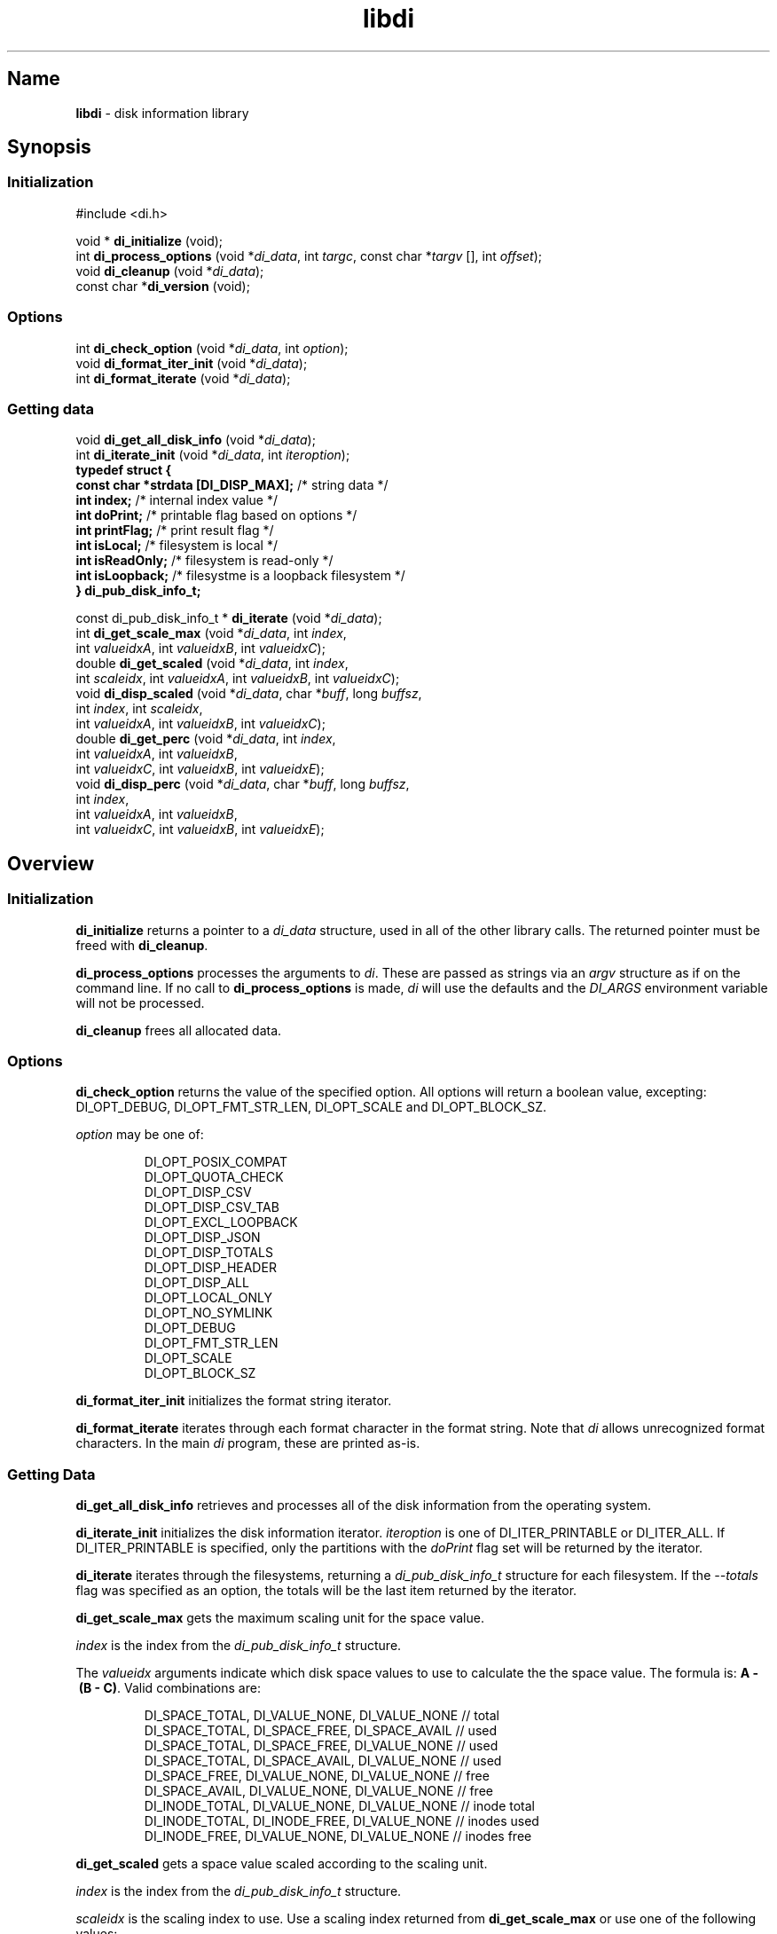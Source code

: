'\"
.\"
.\" libdi.3
.\"
.\" Copyright 2025 Brad Lanam Pleasant Hill CA USA
.\"
.\" brad.lanam.di_at_gmail.com
.\"
.TH libdi 3 "28 Jan 2025"
.SH Name
\fBlibdi\fP - disk information library
.SH Synopsis
.SS Initialization
#include <di.h>
.PP
void * \fBdi_initialize\fP (void);
.br
int \fBdi_process_options\fP (void *\fIdi_data\fP, int \fItargc\fP, const char *\fItargv\fP [], int \fIoffset\fP);
.br
void \fBdi_cleanup\fP (void *\fIdi_data\fP);
.br
const char *\fBdi_version\fP (void);
.SS Options
.PP
int \fBdi_check_option\fP (void *\fIdi_data\fP, int \fIoption\fP);
.br
void \fBdi_format_iter_init\fP (void *\fIdi_data\fP);
.br
int \fBdi_format_iterate\fP (void *\fIdi_data\fP);
.br
.SS Getting data
.PP
void \fBdi_get_all_disk_info\fP (void *\fIdi_data\fP);
.br
int \fBdi_iterate_init\fP (void *\fIdi_data\fP, int \fIiteroption\fP);
.br
.EX
.B "typedef struct {"
.BR "  const char   *strdata [DI_DISP_MAX];" "   /* string data */"
.BR "  int          index;" "          /* internal index value */"
.BR "  int          doPrint;" "        /* printable flag based on options */"
.BR "  int          printFlag;" "      /* print result flag */"
.BR "  int          isLocal;" "        /* filesystem is local */"
.BR "  int          isReadOnly;" "     /* filesystem is read-only */"
.BR "  int          isLoopback;" "     /* filesystme is a loopback filesystem */"
.BR "} di_pub_disk_info_t;
.EE
.PP
const di_pub_disk_info_t * \fBdi_iterate\fP (void *\fIdi_data\fP);
.br
int \fBdi_get_scale_max\fP (void *\fIdi_data\fP, int \fIindex\fP,
.br
    int \fIvalueidxA\fP, int \fIvalueidxB\fP, int \fIvalueidxC\fP);
.br
double \fBdi_get_scaled\fP (void *\fIdi_data\fP, int \fIindex\fP,
.br
    int \fIscaleidx\fP, int \fIvalueidxA\fP, int \fIvalueidxB\fP, int \fIvalueidxC\fP);
.br
void \fBdi_disp_scaled\fP (void *\fIdi_data\fP, char *\fIbuff\fP, long \fIbuffsz\fP,
.br
    int \fIindex\fP, int \fIscaleidx\fP,
.br
    int \fIvalueidxA\fP, int \fIvalueidxB\fP, int \fIvalueidxC\fP);
.br
double \fBdi_get_perc\fP (void *\fIdi_data\fP, int \fIindex\fP,
.br
    int \fIvalueidxA\fP, int \fIvalueidxB\fP,
.br
    int \fIvalueidxC\fP, int \fIvalueidxB\fP\fD, int \fIvalueidxE\fP);
.br
void \fBdi_disp_perc\fP (void *\fIdi_data\fP, char *\fIbuff\fP, long \fIbuffsz\fP,
.br
    int \fIindex\fP,
.br
    int \fIvalueidxA\fP, int \fIvalueidxB\fP,
.br
    int \fIvalueidxC\fP, int \fIvalueidxB\fP\fD, int \fIvalueidxE\fP);
.SH Overview
.SS Initialization
\fBdi_initialize\fP returns a pointer to a
\fIdi_data\fP structure, used in all of the other library calls.
The returned pointer must be freed with \fBdi_cleanup\fP.
.PP
\fBdi_process_options\fP processes the arguments to \fIdi\fP.
These are passed as strings via an \fIargv\fP structure as if on the
command line.  If no call to \fBdi_process_options\fP is made, \fIdi\fP
will use the defaults and the \fIDI_ARGS\fP environment variable
will not be processed.
.PP
\fBdi_cleanup\fP frees all allocated data.
.SS Options
\fBdi_check_option\fP returns the value of the specified option. All
options will return a boolean value, excepting:
DI_OPT_DEBUG, DI_OPT_FMT_STR_LEN, DI_OPT_SCALE and DI_OPT_BLOCK_SZ.
.PP
\fIoption\fP may be one of:
.IP
DI_OPT_POSIX_COMPAT
.br
DI_OPT_QUOTA_CHECK
.br
DI_OPT_DISP_CSV
.br
DI_OPT_DISP_CSV_TAB
.br
DI_OPT_EXCL_LOOPBACK
.br
DI_OPT_DISP_JSON
.br
DI_OPT_DISP_TOTALS
.br
DI_OPT_DISP_HEADER
.br
DI_OPT_DISP_ALL
.br
DI_OPT_LOCAL_ONLY
.br
DI_OPT_NO_SYMLINK
.br
DI_OPT_DEBUG
.br
DI_OPT_FMT_STR_LEN
.br
DI_OPT_SCALE
.br
DI_OPT_BLOCK_SZ
.PP
\fBdi_format_iter_init\fP initializes the format string iterator.
.PP
\fBdi_format_iterate\fP iterates through each format character in the format
string.  Note that \fIdi\fP allows unrecognized format characters.  In the
main \fIdi\fP program, these are printed as-is.
.SS Getting Data
\fBdi_get_all_disk_info\fP retrieves and processes all of the disk
information from the operating system.
.PP
\fBdi_iterate_init\fP initializes the disk information iterator.
\fIiteroption\fP is one of DI_ITER_PRINTABLE or DI_ITER_ALL.
If DI_ITER_PRINTABLE is specified, only the partitions with the \fIdoPrint\fP
flag set will be returned by the iterator.
.PP
\fBdi_iterate\fP iterates through the filesystems, returning a
\fIdi_pub_disk_info_t\fP structure for each filesystem.  If the
\fI\-\-totals\fP flag was specified as an option, the totals will be
the last item returned by the iterator.
.PP
\fBdi_get_scale_max\fP gets the maximum scaling unit for the space value.
.PP
\fIindex\fP is the index from the \fIdi_pub_disk_info_t\fP structure.
.PP
The \fIvalueidx\fP arguments indicate which disk space values to use to
calculate the the space value.  The formula is: \fBA\~-\~(B\~-\~C)\fP.
Valid combinations are:
.IP
DI_SPACE_TOTAL, DI_VALUE_NONE, DI_VALUE_NONE    // total
.br
DI_SPACE_TOTAL, DI_SPACE_FREE, DI_SPACE_AVAIL   // used
.br
DI_SPACE_TOTAL, DI_SPACE_FREE, DI_VALUE_NONE    // used
.br
DI_SPACE_TOTAL, DI_SPACE_AVAIL, DI_VALUE_NONE   // used
.br
DI_SPACE_FREE, DI_VALUE_NONE, DI_VALUE_NONE     // free
.br
DI_SPACE_AVAIL, DI_VALUE_NONE, DI_VALUE_NONE    // free
.br
DI_INODE_TOTAL, DI_VALUE_NONE, DI_VALUE_NONE    // inode total
.br
DI_INODE_TOTAL, DI_INODE_FREE, DI_VALUE_NONE    // inodes used
.br
DI_INODE_FREE, DI_VALUE_NONE, DI_VALUE_NONE     // inodes free
.PP
\fBdi_get_scaled\fP gets a space value scaled according to the scaling unit.
.PP
\fIindex\fP is the index from the \fIdi_pub_disk_info_t\fP structure.
.PP
\fIscaleidx\fP is the scaling index to use.  Use a scaling index returned
from \fBdi_get_scale_max\fP or use one of the following values:
.IP
DI_SCALE_BYTE
.br
DI_SCALE_KILO
.br
DI_SCALE_MEGA
.br
DI_SCALE_GIGA
.br
DI_SCALE_TERA
.br
DI_SCALE_PETA
.br
DI_SCALE_EXA
.br
DI_SCALE_ZETTA
.br
DI_SCALE_YOTTA
.br
DI_SCALE_RONNA
.br
DI_SCALE_QUETTA
.PP
The \fIvalueidx\fP arguments indicate which disk space values to use to
calculate the the space value.  The formula is: \fBA\~-\~(B\~-\~C)\fP.
See \fBdi_get_scale_max\fP for a list of valid combinations.
.PP
\fBdi_disp_scaled\fP gets a space value scaled according to the scaling unit,
and creates a string that can be printed.
.PP
\fBbuff\fP is the character string where the string will be stored.
.PP
\fBbuffsz\fP is the size of the character string.
.PP
\fIindex\fP is the index from the \fIdi_pub_disk_info_t\fP structure.
.PP
\fIscaleidx\fP is the scaling index to use.  Use a scaling index returned
from \fBdi_get_scale_max\fP or one of the values as listed in
\fBdi_get_scaled\fP.
.PP
The \fIvalueidx\fP arguments indicate which disk space values to use to
calculate the the space value.  The formula is: \fBA\~\-\~(B\~\-\~C)\fP.
See \fBdi_get_scale_max\fP for a list of valid combinations.
.PP
\fBdi_get_perc\fP retrieves the disk space value as a percentage.
.PP
\fIindex\fP is the index from the \fIdi_pub_disk_info_t\fP structure.
.PP
The \fIvalueidx\fP arguments indicate which disk space values to use to
calculate the percentage.  The formula is:
\fB(A\~\-\~B)\~/\~(C\~\-\~(D\~\-\~E))\fP.
.PP
Valid combinations are:
.IP
/* percent used */
.br
DI_SPACE_TOTAL, DI_SPACE_AVAIL,
.br
DI_SPACE_TOTAL, DI_VALUE_NONE, DI_VALUE_NONE
.br
/* percent used */
.br
DI_SPACE_TOTAL, DI_SPACE_FREE,
.br
DI_SPACE_TOTAL, DI_VALUE_NONE, DI_VALUE_NONE
.br
/* percent used, BSD style */
.br
DI_SPACE_TOTAL, DI_SPACE_FREE,
.br
DI_SPACE_TOTAL, DI_VALUE_FREE, DI_VALUE_AVAIL
.br
/* percent free */
.br
DI_SPACE_AVAIL, DI_VALUE_NONE,
.br
DI_SPACE_TOTAL, DI_VALUE_NONE, DI_VALUE_NONE,
.br
/* percent free */
.br
DI_SPACE_FREE, DI_VALUE_NONE,
.br
DI_SPACE_TOTAL, DI_VALUE_NONE, DI_VALUE_NONE,
.br
/* inodes used */
.br
DI_INODE_TOTAL, DI_INODE_AVAIL,
.br
DI_INODE_TOTAL, DI_VALUE_NONE, DI_VALUE_NONE
.br
.PP
\fBdi_disp_perc\fP retrieves the disk space value as a percentage and
creates a string that can be printed.
.PP
\fBbuff\fP is the character string where the string will be stored.
.PP
\fBbuffsz\fP is the size of the character string.
.PP
\fIindex\fP is the index from the \fIdi_pub_disk_info_t\fP structure.
.PP
The \fIvalueidx\fP arguments indicate which disk space values to use to
calculate the percentage.  The formula is:
\fB(A\~\-\~B)\~/\~(C\~\-\~(D\~\-\~E))\fP.  See \fBdi_get_perc\fP for valid
combinations.
.SH Example
.EX
.BR "    /* this code is in the public domain */  "
.BR "    #include <stdio.h>  "
.BR "    #include <stdlib.h>  "
.BR "    #include <stdbool.h>  "
.BR "    #include <math.h>  "
.BR "  "
.BR "    #include <di.h>  "
.BR "  "
.BR "    enum {  "
.BR "      HAVE_SPACE = 0,  "
.BR "      NO_SPACE = 1,  "
.BR "    };  "
.BR "  "
.BR "    int  "
.BR "    check_space (const char *fn, double space_wanted) {  "
.BR "      void        *di_data;  "
.BR "      int         targc;  "
.BR "      const char  *targv [10];  "
.BR "      int         exitflag;  "
.BR "      const di_pub_disk_info_t  *pub;  "
.BR "      int         rval = NO_SPACE;  "
.BR "      int         count;  "
.BR "  "
.BR "      targc = 1;  "
.BR "      targv [0] = fn;  "
.BR "      targv [1] = NULL;  "
.BR "  "
.BR "      di_data = di_initialize ();  "
.BR "      exitflag = di_process_options (di_data, targc, targv, 0);  "
.BR "      if (exitflag != DI_EXIT_NORM) {  "
.BR "        di_cleanup (di_data);  "
.BR "        exit (exitflag);  "
.BR "      }  "
.BR "      di_get_all_disk_info (di_data);  "
.BR "      count = di_iterate_init (di_data, DI_ITER_PRINTABLE);  "
.BR "      while ((pub = di_iterate (di_data)) != NULL) {  "
.BR "        double    dval;  "
.BR "  "
.BR "        /* compare terabytes available */  "
.BR "        dval = di_get_scaled (di_data, pub->index, DI_SCALE_TERA,  "
.BR "            DI_SPACE_AVAIL, DI_VALUE_NONE, DI_VALUE_NONE);  "
.BR "        if (dval >= space_wanted) {  "
.BR "          rval = HAVE_SPACE;  "
.BR "        }  "
.BR "      }  "
.BR "      di_cleanup (di_data);  "
.BR "  "
.BR "      return rval;  "
.BR "    }  "
.BR "  "
.BR "    int  "
.BR "    main (int argc, char *argv []) {  "
.BR "      const char  *fn = "/home/bll/s/di";  "
.BR "      double      spwant = 0.2;   /* terabytes */  "
.BR "      bool        rval;  "
.BR "  "
.BR "      if (argc > 1) {  "
.BR "        fn = argv [1];  "
.BR "      }  "
.BR "      if (argc > 2) {  "
.BR "        spwant = atof (argv [2]);  "
.BR "      }  "
.BR "  "
.BR "      rval = check_space (fn, spwant);  "
.BR "      if (rval == NO_SPACE) {  "
.BR "        fprintf (stdout, "Not enough disk space\n");  "
.BR "      }  "
.BR "      if (rval == HAVE_SPACE) {  "
.BR "        fprintf (stdout, "Enough disk space\n");  "
.BR "      }  "
.BR "  "
.BR "      return rval;  "
.BR "    }  "
.EE
.PP
.SS Compile and Link
.EX
.BR "    dilibd=$HOME/local/lib  "
.BR "    diinc=$(pkg-config --with-path ${dilibd}/pkgconfig --cflags di)  "
.BR "    dilibs=$(pkg-config --with-path ${dilibd}/pkgconfig --libs di)  "
.BR "    cc -o tt ${diinc} tt.c -Wl,-R${dilibd} ${dilibs})  "
.EE
.SS Example Run
.PP
.EX
.BR "    bll-g7:bll$ ./tt /home/bll 0.5  "
.BR "    Not enough disk space  "
.BR "    bll-g7:bll$ ./tt /home/bll 0.1  "
.BR "    Enough disk space  "
.EE
.SH See Also
df(1), di(1)
.SH Bugs
Open a ticket at https://sourceforge.net/p/diskinfo-di/tickets/
.br
Send bug reports to: brad.lanam.di @ gmail.com
.PP
.SH Links
Home Page: https://diskinfo-di.sourceforge.io/
.br
Wiki: https://sourceforge.net/p/diskinfo-di/wiki/Home/
.br
Change Log: https://sourceforge.net/p/diskinfo-di/wiki/ChangeLog/
.SH Author
Copyright 1994-2025 by Brad Lanam Pleasant Hill, CA
